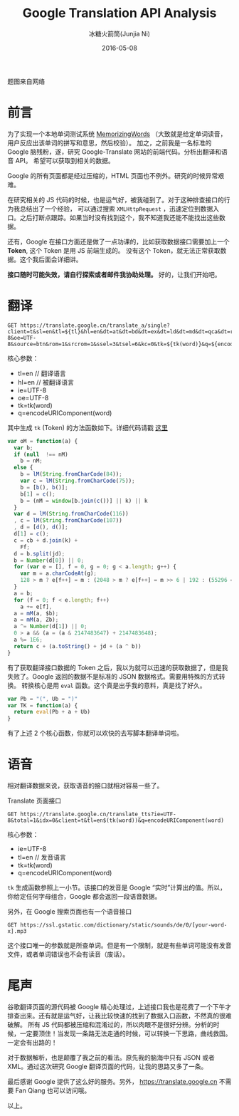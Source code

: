 #+TITLE: Google Translation API Analysis
#+AUTHOR: 冰糖火箭筒(Junjia Ni)
#+EMAIL: creamidea(AT)gmail.com
#+DATE: 2016-05-08
#+CATEGORY: article
#+DESCRIPTION: Google Translate API Analysis
#+KEYWORDS: google-translate
#+OPTIONS: H:4 num:t toc:t \n:nil @:t ::t |:t ^:nil f:t tex:nil email:t <:t date:t timestamp:t
#+LINK_HOME: https://creamidea.github.io
#+STARTUP: showall

#+BEGIN_EXPORT HTML
<div class="lazy-load-img-wrapper title-img-wrapper">
<noscript>
<img src="http://www.digitalintervention.com/wp-content/uploads/2015/01/Google-2BTranslate-2Bdigital-2Bintervention.png"
alt="Google Translate" title="Google Translate"/>
</noscript>
<img data-src="http://www.digitalintervention.com/wp-content/uploads/2015/01/Google-2BTranslate-2Bdigital-2Bintervention.png"
lazy-load alt="Google Translate" title="Google Translate"/>
<p class="title-img-p">题图来自网络</p>
</div>
#+END_EXPORT


* 前言
  为了实现一个本地单词测试系统 [[https://github.com/creamidea/MemorizingWords][MemorizingWords]] （大致就是给定单词读音，用户反应出该单词的拼写和意思，然后校验）。
  加之，之前我是一名标准的 Google 脑残粉，遂，研究 Google-Translate 网站的前端代码。分析出翻译和语音 API。
  希望可以获取到相关的数据。

  Google 的所有页面都是经过压缩的，HTML 页面也不例外。研究的时候异常艰难。

  在研究相关的 JS 代码的时候，也是运气好，被我碰到了。对于这种排查接口的行为我总结出了一个经验，
  可以通过搜索 =XMLHttpRequest= ，迅速定位到数据入口。之后打断点跟踪。如果当时没有找到这个，我不知道我还能不能找出这些数据。

  还有，Google 在接口方面还是做了一点功课的，比如获取数据接口需要加上一个 *Token*, 这个 Token 是用 JS 前端生成的。
  没有这个 Token，就无法正常获取数据。这个我后面会详细讲。

  *接口随时可能失效，请自行探索或者邮件我协助处理。*
  好的，让我们开始吧。

* 翻译
  #+BEGIN_SRC restful
  GET https://translate.google.cn/translate_a/single?client=t&sl=en&tl=${tl}&hl=en&dt=at&dt=bd&dt=ex&dt=ld&dt=md&dt=qca&dt=rw&dt=rm&dt=ss&dt=t&ie=UTF-8&oe=UTF-8&source=btn&rom=1&srcrom=1&ssel=3&tsel=6&kc=0&tk=${tk(word)}&q=${encodeURIComponent(word)}
  #+END_SRC
  核心参数：
  - tl=en    // 翻译语言
  - hl=en    // 被翻译语言
  - ie=UTF-8
  - oe=UTF-8
  - tk=tk(word)
  - q=encodeURIComponent(word)

  其中生成 =tk= (Token) 的方法函数如下。详细代码请戳 [[https://github.com/creamidea/MemorizingWords/blob/master/libs/goog-utils.js][这里]]
  #+BEGIN_SRC js
    var oM = function(a) {
      var b;
      if (null  !== nM)
        b = nM;
      else {
        b = lM(String.fromCharCode(84));
        var c = lM(String.fromCharCode(75));
        b = [b(), b()];
        b[1] = c();
        b = (nM = window[b.join(c())] || k) || k
      }
      var d = lM(String.fromCharCode(116))
      , c = lM(String.fromCharCode(107))
      , d = [d(), d()];
      d[1] = c();
      c = cb + d.join(k) +
        Ff;
      d = b.split(jd);
      b = Number(d[0]) || 0;
      for (var e = [], f = 0, g = 0; g < a.length; g++) {
        var m = a.charCodeAt(g);
        128 > m ? e[f++] = m : (2048 > m ? e[f++] = m >> 6 | 192 : (55296 == (m & 64512) && g + 1 < a.length && 56320 == (a.charCodeAt(g + 1) & 64512) ? (m = 65536 + ((m & 1023) << 10) + (a.charCodeAt(++g) & 1023),e[f++] = m >> 18 | 240,e[f++] = m >> 12 & 63 | 128) : e[f++] = m >> 12 | 224,e[f++] = m >> 6 & 63 | 128),e[f++] = m & 63 | 128)
      }
      a = b;
      for (f = 0; f < e.length; f++)
        a += e[f],
      a = mM(a, $b);
      a = mM(a, Zb);
      a ^= Number(d[1]) || 0;
      0 > a && (a = (a & 2147483647) + 2147483648);
      a %= 1E6;
      return c + (a.toString() + jd + (a ^ b))
    }
  #+END_SRC
  有了获取翻译接口数据的 Token 之后，我以为就可以迅速的获取数据了，但是我失败了。Google 返回的数据不是标准的 JSON 数据格式。需要用特殊的方式转换。
  转换核心是用 =eval= 函数。这个真是出乎我的意料，真是找了好久。
  #+BEGIN_SRC js
    var Pb = "(", Ub = ")"
    var TK = function(a) {
      return eval(Pb + a + Ub)
    }
  #+END_SRC
  有了上述 2 个核心函数，你就可以欢快的去写脚本翻译单词啦。

* 语音
  相对翻译数据来说，获取语音的接口就相对容易一些了。

  Translate 页面接口
  #+BEGIN_SRC restful
  GET https://translate.google.cn/translate_tts?ie=UTF-8&total=1&idx=0&client=t&tl=en$(tk(word))&q=encodeURIComponent(word)
  #+END_SRC
  核心参数：
  - ie=UTF-8
  - tl=en    // 发音语言
  - tk=tk(word)
  - q=encodeURIComponent(word)

  =tk= 生成函数参照上一小节。该接口的发音是 Google “实时”计算出的值。所以，你给定任何字母组合，Google 都会返回一段语音数据。

  另外，在 Google 搜索页面也有一个语音接口
  #+BEGIN_SRC restful
  GET https://ssl.gstatic.com/dictionary/static/sounds/de/0/[your-word-x].mp3
  #+END_SRC
  这个接口唯一的参数就是所查单词。但是有一个限制，就是有些单词可能没有发音文件，或者单词错误也不会有读音（废话）。

* 尾声
  谷歌翻译页面的源代码被 Google 精心处理过，上述接口我也是花费了一个下午才排查出来。还有就是运气好，让我比较快速的找到了数据入口函数，不然真的很难破解。
  所有 JS 代码都被压缩和混淆过的，所以肉眼不是很好分辨。分析的时候，一定要顶住！当发现一条路无法走通的时候，可以转换一下思路，曲线救国。一定会有出路的！

  对于数据解析，也是颠覆了我之前的看法。原先我的脑海中只有 JSON 或者 XML。通过这次研究 Google 翻译页面的代码，让我的思路又多了一条。

  最后感谢 Google 提供了这么好的服务。另外， https://translate.google.cn 不需要 Fan Qiang 也可以访问哦。

  以上。
